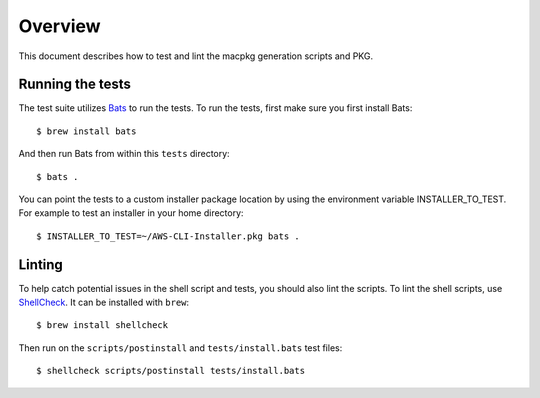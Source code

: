 Overview
========

This document describes how to test and lint the macpkg generation scripts and
PKG.

Running the tests
-----------------

The test suite utilizes `Bats <https://github.com/sstephenson/bats>`_ to run
the tests. To run the tests, first make sure you first install Bats::

     $ brew install bats


And then run Bats from within this ``tests`` directory::

     $ bats .

You can point the tests to a custom installer package location by using the
environment variable INSTALLER_TO_TEST. For example to test an installer in your
home directory::

  $ INSTALLER_TO_TEST=~/AWS-CLI-Installer.pkg bats .


Linting
-------
To help catch potential issues in the shell script and tests, you should also
lint the scripts. To lint the shell scripts, use
`ShellCheck <https://github.com/koalaman/shellcheck>`_. It can be installed
with ``brew``::

     $ brew install shellcheck


Then run on the ``scripts/postinstall`` and ``tests/install.bats``
test files::

   $ shellcheck scripts/postinstall tests/install.bats
